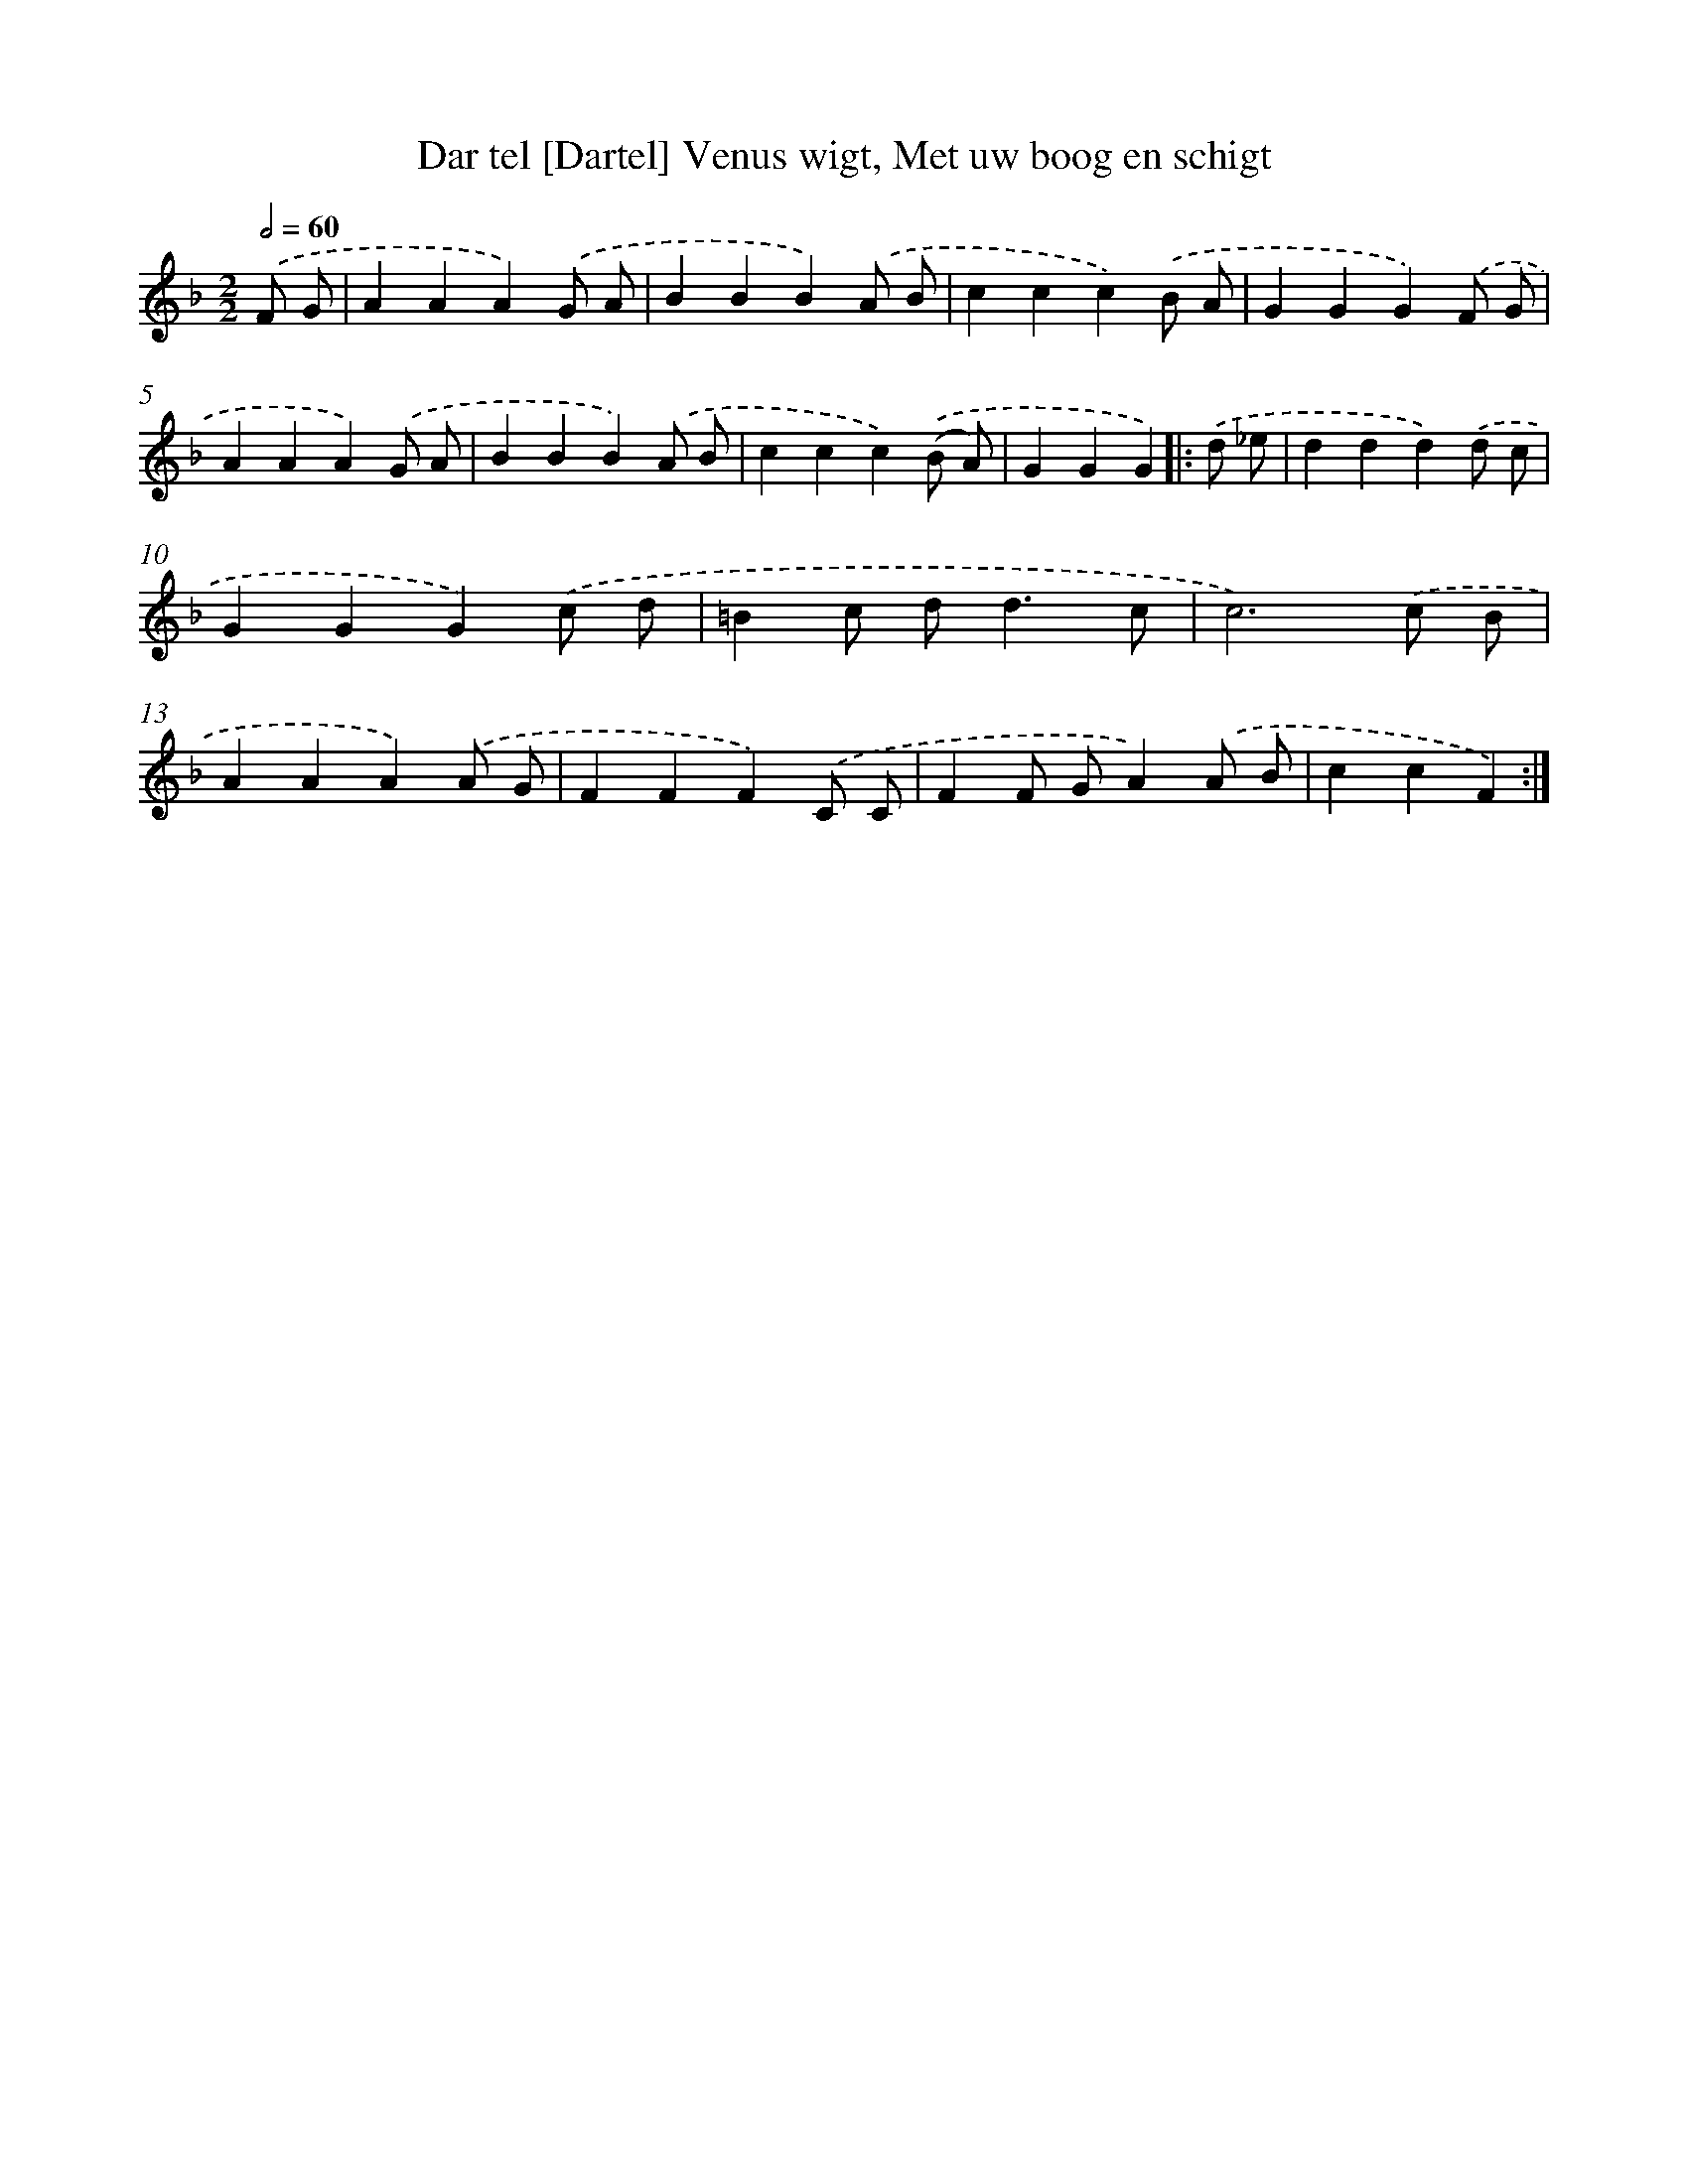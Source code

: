 X: 16200
T: Dar tel [Dartel] Venus wigt, Met uw boog en schigt
%%abc-version 2.0
%%abcx-abcm2ps-target-version 5.9.1 (29 Sep 2008)
%%abc-creator hum2abc beta
%%abcx-conversion-date 2018/11/01 14:38:01
%%humdrum-veritas 3699243213
%%humdrum-veritas-data 1332225863
%%continueall 1
%%barnumbers 0
L: 1/4
M: 2/2
Q: 1/2=60
K: F clef=treble
.('F/ G/ [I:setbarnb 1]|
AAA).('G/ A/ |
BBB).('A/ B/ |
ccc).('B/ A/ |
GGG).('F/ G/ |
AAA).('G/ A/ |
BBB).('A/ B/ |
ccc).('(B/ A/) |
GGG) ]|:
.('d/ _e/ [I:setbarnb 9]|
ddd).('d/ c/ |
GGG).('c/ d/ |
=Bc/ d<dc/ |
c3).('c/ B/ |
AAA).('A/ G/ |
FFF).('C/ C/ |
FF/ G/A).('A/ B/ |
ccF) :|]

